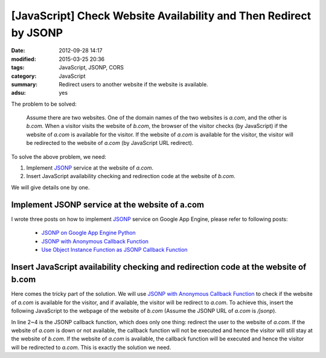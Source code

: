 [JavaScript] Check Website Availability and Then Redirect by JSONP
##################################################################

:date: 2012-09-28 14:17
:modified: 2015-03-25 20:36
:tags: JavaScript, JSONP, CORS
:category: JavaScript
:summary: Redirect users to another website if the website is available.
:adsu: yes


The problem to be solved:

  Assume there are two websites. One of the domain names of the two websites is
  *a.com*, and the other is *b.com*. When a visitor visits the website of
  *b.com*, the browser of the visitor checks (by JavaScript) if the website of
  *a.com* is available for the visitor. If the website of *a.com* is available
  for the visitor, the visitor will be redirected to the website of *a.com* (by
  JavaScript URL redirect).

To solve the above problem, we need:

1. Implement JSONP_ service at the website of *a.com*.

2. Insert JavaScript availability checking and redirection code at the website
   of *b.com*.

We will give details one by one.

Implement JSONP service at the website of a.com
+++++++++++++++++++++++++++++++++++++++++++++++

I wrote three posts on how to implement JSONP_ service on Google App Engine,
please refer to following posts:

  - `JSONP on Google App Engine Python`_

  - `JSONP with Anonymous Callback Function`_

  - `Use Object Instance Function as JSONP Callback Function`_

Insert JavaScript availability checking and redirection code at the website of b.com
++++++++++++++++++++++++++++++++++++++++++++++++++++++++++++++++++++++++++++++++++++

Here comes the tricky part of the solution. We will use
`JSONP with Anonymous Callback Function`_ to check if the website of *a.com* is
available for the visitor, and if available, the visitor will be redirect to
*a.com*. To achieve this, insert the following JavaScript to the webpage of the
website of *b.com* (Assume the JSONP URL of *a.com* is */jsonp*).

.. code-block:: javascript
  :linenos: table

  if (window.location.host == 'b.com') {
    var callback = function() {
      window.location = 'http://a.com' + window.location.pathname + window.location.search;
    };
    var qry = '?callback=' + encodeURIComponent('('+callback.toString()+')');
    var ext = document.createElement('script');
    ext.setAttribute('src', 'http://a.com/jsonp' + qry);
    document.getElementsByTagName("head")[0].appendChild(ext);
  }

In line 2~4 is the JSONP callback function, which does only one thing: redirect
the user to the website of *a.com*. If the website of *a.com* is down or not
available, the callback function will not be executed and hence the visitor will
still stay at the website of *b.com*. If the website of *a.com* is available,
the callback function will be executed and hence the visitor will be redirected
to *a.com*. This is exactly the solution we need.



.. _JSONP: {tag}JSONP

.. _JSONP on Google App Engine Python: {filename}../../../2015/02/20/jsonp-on-google-app-engine-python%en.rst

.. _JSONP with Anonymous Callback Function: {filename}../../../2015/02/20/jsonp-anonymous-callback-function%en.rst

.. _Use Object Instance Function as JSONP Callback Function: {filename}../../../2015/02/20/jsonp-object-instance-callback%en.rst

